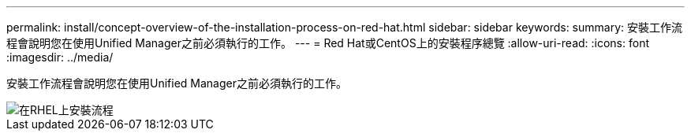 ---
permalink: install/concept-overview-of-the-installation-process-on-red-hat.html 
sidebar: sidebar 
keywords:  
summary: 安裝工作流程會說明您在使用Unified Manager之前必須執行的工作。 
---
= Red Hat或CentOS上的安裝程序總覽
:allow-uri-read: 
:icons: font
:imagesdir: ../media/


[role="lead"]
安裝工作流程會說明您在使用Unified Manager之前必須執行的工作。

image::../media/install-flow-on-rhel.gif[在RHEL上安裝流程]
